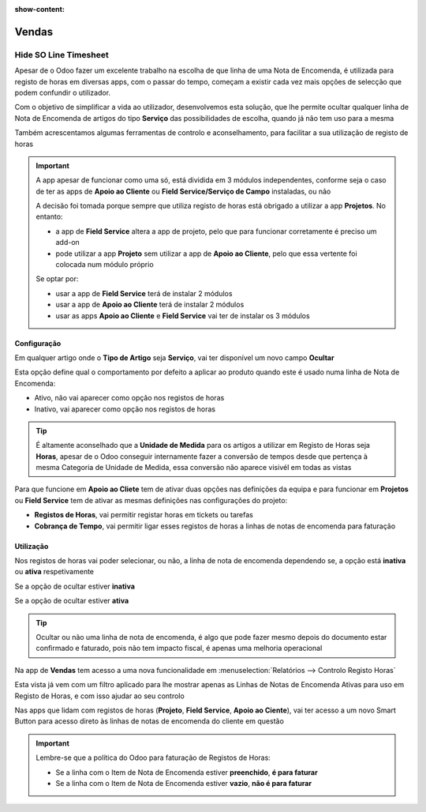 :show-content:

======
Vendas
======

.. _otherApps_Hide_SO_Line_Timesheet:

Hide SO Line Timesheet
======================
Apesar de o Odoo fazer um excelente trabalho na escolha de que linha de uma Nota de Encomenda, é utilizada para registo
de horas em diversas apps, com o passar do tempo, começam a existir cada vez mais opções de selecção que podem confundir
o utilizador.

Com o objetivo de simplificar a vida ao utilizador, desenvolvemos esta solução, que lhe permite ocultar qualquer linha
de Nota de Encomenda de artigos do tipo **Serviço** das possibilidades de escolha, quando já não tem uso para a mesma

Também acrescentamos algumas ferramentas de controlo e aconselhamento, para facilitar a sua utilização de registo de
horas

.. important::
    A app apesar de funcionar como uma só, está dividida em 3 módulos independentes, conforme seja o caso de ter as apps
    de **Apoio ao Cliente** ou **Field Service/Serviço de Campo** instaladas, ou não

    A decisão foi tomada porque sempre que utiliza registo de horas está obrigado a utilizar a app **Projetos**.
    No entanto:

    - a app de **Field Service** altera a app de projeto, pelo que para funcionar corretamente é preciso um add-on
    - pode utilizar a app **Projeto** sem utilizar a app de **Apoio ao Cliente**, pelo que essa vertente foi colocada num módulo próprio

    Se optar por:

    - usar a app de **Field Service** terá de instalar 2 módulos
    - usar a app de **Apoio ao Cliente** terá de instalar 2 módulos
    - usar as apps **Apoio ao Cliente** e **Field Service** vai ter de instalar os 3 módulos

.. raw:: html

    <div style="text-align: center; margin: 20px 0;">
        ─── ✦ ───
    </div>

Configuração
------------
Em qualquer artigo onde o **Tipo de Artigo** seja **Serviço**, vai ter disponível um novo campo **Ocultar**

Esta opção define qual o comportamento por defeito a aplicar ao produto quando este é usado numa linha de Nota de
Encomenda:

- Ativo, não vai aparecer como opção nos registos de horas
- Inativo, vai aparecer como opção nos registos de horas

.. image:: sales/v17_solConfiguration01.png
   :align: center

.. image:: sales/v17_solConfiguration02.png
   :align: center

.. tip::
    É altamente aconselhado que a **Unidade de Medida** para os artigos a utilizar em Registo de Horas seja **Horas**,
    apesar de o Odoo conseguir internamente fazer a conversão de tempos desde que pertença à mesma Categoria de Unidade
    de Medida, essa conversão não aparece visivél em todas as vistas

Para que funcione em **Apoio ao Cliete** tem de ativar duas opções nas definições da equipa e para funcionar em
**Projetos** ou **Field Service** tem de ativar as mesmas definições nas configurações do projeto:

- **Registos de Horas**, vai permitir registar horas em tickets ou tarefas
- **Cobrança de Tempo**, vai permitir ligar esses registos de horas a linhas de notas de encomenda para faturação

.. image:: sales/v17_solConfiguration03.png
   :align: center

Utilização
----------
Nos registos de horas vai poder selecionar, ou não, a linha de nota de encomenda dependendo se, a opção está **inativa**
ou **ativa** respetivamente

Se a opção de ocultar estiver **inativa**

.. image:: sales/v17_solHowTo01.png
   :align: center

Se a opção de ocultar estiver **ativa**

.. image:: sales/v17_solHowTo02.png
   :align: center

.. tip::
    Ocultar ou não uma linha de nota de encomenda, é algo que pode fazer mesmo depois do documento estar confirmado e
    faturado, pois não tem impacto fiscal, é apenas uma melhoria operacional

Na app de **Vendas** tem acesso a uma nova funcionalidade em :menuselection:`Relatórios --> Controlo Registo Horas`

.. image:: sales/v17_solReport01.png
   :align: center

Esta vista já vem com um filtro aplicado para lhe mostrar apenas as Linhas de Notas de Encomenda Ativas para uso em
Registo de Horas, e com isso ajudar ao seu controlo

.. image:: sales/v17_solReport02.png
   :align: center

Nas apps que lidam com registos de horas (**Projeto**, **Field Service**, **Apoio ao Ciente**), vai ter acesso a um novo
Smart Button para acesso direto às linhas de notas de encomenda do cliente em questão

.. important::
    Lembre-se que a política do Odoo para faturação de Registos de Horas:

    - Se a linha com o Item de Nota de Encomenda estiver **preenchido**, **é para faturar**
    - Se a linha com o Item de Nota de Encomenda estiver **vazio**, **não é para faturar**

    .. image:: sales/v17_solSmartButton01.png
       :align: center
